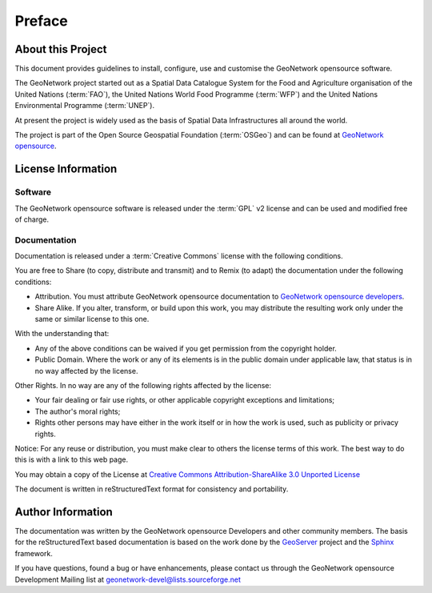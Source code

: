 .. _preface:

Preface
=======

About this Project
------------------

This document provides guidelines to install, configure, use and customise the GeoNetwork opensource software. 

The GeoNetwork project started out as a Spatial Data Catalogue System for the Food and Agriculture organisation of the United Nations (:term:`FAO`), the United Nations World Food Programme (:term:`WFP`) and the United Nations Environmental Programme (:term:`UNEP`).

At present the project is widely used as the basis of Spatial Data Infrastructures all around the world. 

The project is part of the Open Source Geospatial Foundation (:term:`OSGeo`) and can be found at `GeoNetwork opensource <http://geonetwork-opensource.org>`_.

.. image:: OSGeo_project.png
   :align: center

License Information
-------------------

Software
````````

The GeoNetwork opensource software is released under the :term:`GPL` v2 license and can be used and modified free of charge.

Documentation
`````````````

Documentation is released under a :term:`Creative Commons` license with the following conditions.

You are free to Share (to copy, distribute and transmit) and to Remix (to adapt) the documentation under the following conditions:

- Attribution. You must attribute GeoNetwork opensource documentation to `GeoNetwork opensource developers <http://geonetwork-opensource.org>`_.

- Share Alike. If you alter, transform, or build upon this work, you may distribute the resulting work only under the same or similar license to this one.

With the understanding that:

- Any of the above conditions can be waived if you get permission from the copyright holder.

- Public Domain. Where the work or any of its elements is in the public domain under applicable law, that status is in no way affected by the license.

Other Rights. In no way are any of the following rights affected by the license:

- Your fair dealing or fair use rights, or other applicable copyright exceptions and limitations;

- The author's moral rights;

- Rights other persons may have either in the work itself or in how the work is used, such as publicity or privacy rights.

Notice: For any reuse or distribution, you must make clear to others the license terms of this work. The best way to do this is with a link to this web page.

You may obtain a copy of the License at `Creative Commons Attribution-ShareAlike 3.0 Unported License <http://creativecommons.org/licenses/by-sa/3.0/>`_

The document is written in reStructuredText format for consistency and portability.

Author Information
------------------

The documentation was written by the GeoNetwork opensource Developers and other community members. The basis for the reStructuredText based documentation is based on the work done by the `GeoServer <http://geoserver.org>`_ project and the `Sphinx <http://sphinx.pocoo.org/>`_ framework. 

If you have questions, found a bug or have enhancements, please contact us through the GeoNetwork opensource Development Mailing list at geonetwork-devel@lists.sourceforge.net

